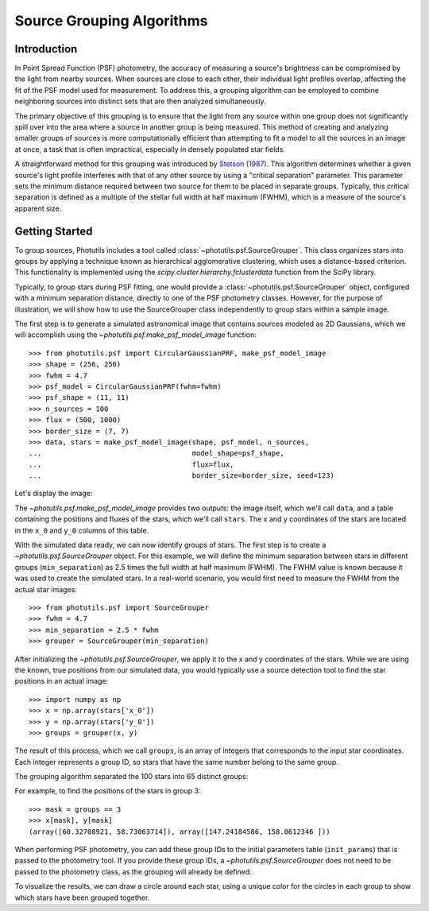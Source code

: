 .. _psf-grouping:

Source Grouping Algorithms
==========================

Introduction
------------

In Point Spread Function (PSF) photometry, the accuracy of measuring
a source's brightness can be compromised by the light from nearby
sources. When sources are close to each other, their individual
light profiles overlap, affecting the fit of the PSF model used for
measurement. To address this, a grouping algorithm can be employed to
combine neighboring sources into distinct sets that are then analyzed
simultaneously.

The primary objective of this grouping is to ensure that the light from
any source within one group does not significantly spill over into the
area where a source in another group is being measured. This method of
creating and analyzing smaller groups of sources is more computationally
efficient than attempting to fit a model to all the sources in an
image at once, a task that is often impractical, especially in densely
populated star fields.

A straightforward method for this grouping was introduced by `Stetson (1987)
<https://ui.adsabs.harvard.edu/abs/1987PASP...99..191S/abstract>`_. This
algorithm determines whether a given source's light profile interferes
with that of any other source by using a "critical separation"
parameter. This parameter sets the minimum distance required between
two source for them to be placed in separate groups. Typically, this
critical separation is defined as a multiple of the stellar full width
at half maximum (FWHM), which is a measure of the source's apparent
size.


Getting Started
---------------

To group sources, Photutils includes a tool called
:class:`~photutils.psf.SourceGrouper`. This class organizes stars into
groups by applying a technique known as hierarchical agglomerative
clustering, which uses a distance-based criterion. This functionality is
implemented using the `scipy.cluster.hierarchy.fclusterdata` function
from the SciPy library.

Typically, to group stars during PSF fitting, one would provide a
:class:`~photutils.psf.SourceGrouper` object, configured with a minimum
separation distance, directly to one of the PSF photometry classes.
However, for the purpose of illustration, we will show how to use the
SourceGrouper class independently to group stars within a sample image.

The first step is to generate a simulated astronomical image that
contains sources modeled as 2D Gaussians, which we will accomplish using
the `~photutils.psf.make_psf_model_image` function::

    >>> from photutils.psf import CircularGaussianPRF, make_psf_model_image
    >>> shape = (256, 256)
    >>> fwhm = 4.7
    >>> psf_model = CircularGaussianPRF(fwhm=fwhm)
    >>> psf_shape = (11, 11)
    >>> n_sources = 100
    >>> flux = (500, 1000)
    >>> border_size = (7, 7)
    >>> data, stars = make_psf_model_image(shape, psf_model, n_sources,
    ...                                    model_shape=psf_shape,
    ...                                    flux=flux,
    ...                                    border_size=border_size, seed=123)

Let's display the image:

.. doctest-skip::

    >>> import matplotlib.pyplot as plt
    >>> plt.figure(figsize=(8, 8))
    >>> plt.imshow(data, origin='lower', interpolation='nearest')

.. plot::

    import matplotlib.pyplot as plt
    from photutils.psf import CircularGaussianPRF, make_psf_model_image

    shape = (256, 256)
    fwhm = 4.7
    psf_model = CircularGaussianPRF(fwhm=fwhm)
    psf_shape = (11, 11)
    n_sources = 100
    flux = (500, 1000)
    border_size = (7, 7)
    data, stars = make_psf_model_image(shape, psf_model, n_sources,
                                       flux=flux,
                                       model_shape=psf_shape,
                                       border_size=border_size, seed=123)
    plt.figure(figsize=(8, 8))
    plt.imshow(data, origin='lower', interpolation='nearest')
    plt.show()


The `~photutils.psf.make_psf_model_image` provides two outputs: the
image itself, which we'll call ``data``, and a table containing the
positions and fluxes of the stars, which we'll call ``stars``. The x
and y coordinates of the stars are located in the ``x_0`` and ``y_0``
columns of this table.

With the simulated data ready, we can now identify groups of stars.
The first step is to create a `~photutils.psf.SourceGrouper` object.
For this example, we will define the minimum separation between stars
in different groups (``min_separation``) as 2.5 times the full width
at half maximum (FWHM). The FWHM value is known because it was used to
create the simulated stars. In a real-world scenario, you would first
need to measure the FWHM from the actual star images::

    >>> from photutils.psf import SourceGrouper
    >>> fwhm = 4.7
    >>> min_separation = 2.5 * fwhm
    >>> grouper = SourceGrouper(min_separation)

After initializing the `~photutils.psf.SourceGrouper`, we apply it to
the x and y coordinates of the stars. While we are using the known, true
positions from our simulated data, you would typically use a source
detection tool to find the star positions in an actual image::

   >>> import numpy as np
   >>> x = np.array(stars['x_0'])
   >>> y = np.array(stars['y_0'])
   >>> groups = grouper(x, y)

The result of this process, which we call ``groups``, is an array of
integers that corresponds to the input star coordinates. Each integer
represents a group ID, so stars that have the same number belong to the
same group.

The grouping algorithm separated the 100 stars into 65 distinct groups:

.. doctest-skip::

    >>> print(max(groups))
    65

For example, to find the positions of the stars in group 3::

   >>> mask = groups == 3
   >>> x[mask], y[mask]
   (array([60.32708921, 58.73063714]), array([147.24184586, 158.0612346 ]))

When performing PSF photometry, you can add these group IDs to
the initial parameters table (``init_params``) that is passed
to the photometry tool. If you provide these group IDs, a
`~photutils.psf.SourceGrouper` does not need to be passed to the
photometry class, as the grouping will already be defined.

To visualize the results, we can draw a circle around each star, using a
unique color for the circles in each group to show which stars have been
grouped together.

.. doctest-skip::

    >>> import numpy as np
    >>> from photutils.aperture import CircularAperture
    >>> from photutils.utils import make_random_cmap
    >>> plt.imshow(data, origin='lower', interpolation='nearest',
    ...            cmap='Greys_r')
    >>> cmap = make_random_cmap(seed=123)
    >>> for i in np.arange(1, max(groups) + 1):
    >>>     mask = groups == i
    >>>     xypos = zip(x[mask], y[mask])
    >>>     ap = CircularAperture(xypos, r=fwhm)
    >>>     ap.plot(color=cmap.colors[i], lw=2)
    >>> plt.show()

.. plot::

    import matplotlib.pyplot as plt
    import numpy as np
    from photutils.aperture import CircularAperture
    from photutils.psf import (CircularGaussianPRF, SourceGrouper,
                               make_psf_model_image)
    from photutils.utils import make_random_cmap

    shape = (256, 256)
    psf_shape = (11, 11)
    border_size = (7, 7)
    flux = (500, 1000)
    fwhm = 4.7
    psf_model = CircularGaussianPRF(fwhm=fwhm)
    n_sources = 100
    data, stars = make_psf_model_image(shape, psf_model, n_sources,
                                       flux=flux,
                                       model_shape=psf_shape,
                                       border_size=border_size, seed=123)

    min_separation = 2.5 * fwhm
    grouper = SourceGrouper(min_separation)

    x = np.array(stars['x_0'])
    y = np.array(stars['y_0'])
    groups = grouper(x, y)

    plt.figure(figsize=(8, 8))
    plt.imshow(data, origin='lower', interpolation='nearest', cmap='Greys_r')
    cmap = make_random_cmap(seed=123)
    for i in np.arange(1, max(groups) + 1):
        mask = groups == i
        xypos = zip(x[mask], y[mask])
        ap = CircularAperture(xypos, r=fwhm)
        ap.plot(color=cmap.colors[i], lw=2)

    plt.show()
